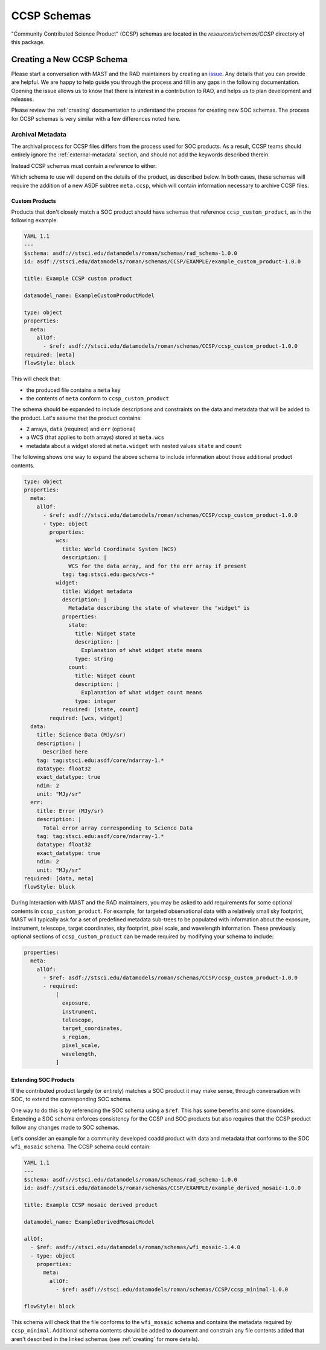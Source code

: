 .. _ccsp_schemas:

CCSP Schemas
============

"Community Contributed Science Product" (CCSP) schemas are located in the
`resources/schemas/CCSP` directory of this package.

.. _ccsp-creating:

Creating a New CCSP Schema
--------------------------

Please start a conversation with MAST and the RAD maintainers by creating
an `issue <https://github.com/spacetelescope/rad/issues/new>`_. Any
details that you can provide are helpful. We are happy to help guide
you through the process and fill in any gaps in the following documentation.
Opening the issue allows us to know that there is interest in a contribution
to RAD, and helps us to plan development and releases.

Please review the :ref:`creating` documentation to understand the process
for creating new SOC schemas. The process for CCSP schemas is very similar
with a few differences noted here.

.. _ccsp-archival_metadata:

Archival Metadata
^^^^^^^^^^^^^^^^^

The archival process for CCSP files differs from the process used for SOC
products. As a result, CCSP teams should entirely ignore the  :ref:`external-metadata` section, and should not add the keywords described therein.

Instead CCSP schemas must contain a reference to either:

.. asdf-autoschemas::

   CCSP/ccsp_minimal-1.0.0
   CCSP/ccsp_custom_product-1.0.0

Which schema to use will depend on the details of the product, as described
below. In both cases, these schemas will require the addition of a new
ASDF subtree ``meta.ccsp``, which will contain information necessary
to archive CCSP files.

Custom Products
"""""""""""""""

Products that don't closely match a SOC product should have schemas
that reference ``ccsp_custom_product``, as in the following example.

.. code:: yaml

    YAML 1.1
    ---
    $schema: asdf://stsci.edu/datamodels/roman/schemas/rad_schema-1.0.0
    id: asdf://stsci.edu/datamodels/roman/schemas/CCSP/EXAMPLE/example_custom_product-1.0.0

    title: Example CCSP custom product

    datamodel_name: ExampleCustomProductModel

    type: object
    properties:
      meta:
        allOf:
          - $ref: asdf://stsci.edu/datamodels/roman/schemas/CCSP/ccsp_custom_product-1.0.0
    required: [meta]
    flowStyle: block

This will check that:

- the produced file contains a ``meta`` key
- the contents of ``meta`` conform to ``ccsp_custom_product``

The schema should be expanded to include descriptions and constraints on the
data and metadata that will be added to the product. Let's assume that the
product contains:

- 2 arrays, ``data`` (required) and ``err`` (optional)
- a WCS (that applies to both arrays) stored at ``meta.wcs``
- metadata about a widget stored at ``meta.widget`` with nested values ``state`` and ``count``

The following shows one way to expand the above schema to include information
about those additional product contents.

.. code:: yaml

    type: object
    properties:
      meta:
        allOf:
          - $ref: asdf://stsci.edu/datamodels/roman/schemas/CCSP/ccsp_custom_product-1.0.0
          - type: object
            properties:
              wcs:
                title: World Coordinate System (WCS)
                description: |
                  WCS for the data array, and for the err array if present
                tag: tag:stsci.edu:gwcs/wcs-*
              widget:
                title: Widget metadata
                description: |
                  Metadata describing the state of whatever the "widget" is
                properties:
                  state:
                    title: Widget state
                    description: |
                      Explanation of what widget state means
                    type: string
                  count:
                    title: Widget count
                    description: |
                      Explanation of what widget count means
                    type: integer
                required: [state, count]
            required: [wcs, widget]
      data:
        title: Science Data (MJy/sr)
        description: |
          Described here
        tag: tag:stsci.edu:asdf/core/ndarray-1.*
        datatype: float32
        exact_datatype: true
        ndim: 2
        unit: "MJy/sr"
      err:
        title: Error (MJy/sr)
        description: |
          Total error array corresponding to Science Data
        tag: tag:stsci.edu:asdf/core/ndarray-1.*
        datatype: float32
        exact_datatype: true
        ndim: 2
        unit: "MJy/sr"
    required: [data, meta]
    flowStyle: block

During interaction with MAST and the RAD maintainers, you may be asked to add requirements
for some optional contents in ``ccsp_custom_product``. For example, for targeted
observational data with a relatively small sky footprint, MAST will typically ask for a set of
predefined metadata sub-trees to be populated with information about the exposure,
instrument, telescope, target coordinates, sky footprint, pixel scale, and
wavelength information. These previously optional sections of ``ccsp_custom_product``
can be made required by modifying your schema to include:

.. code:: yaml

    properties:
      meta:
        allOf:
          - $ref: asdf://stsci.edu/datamodels/roman/schemas/CCSP/ccsp_custom_product-1.0.0
          - required:
              [
                exposure,
                instrument,
                telescope,
                target_coordinates,
                s_region,
                pixel_scale,
                wavelength,
              ]


Extending SOC Products
""""""""""""""""""""""

If the contributed product largely (or entirely) matches a SOC product
it may make sense, through conversation with SOC,
to extend the corresponding SOC schema.

One way to do this is by referencing the SOC schema using a ``$ref``. This has some benefits and
some downsides. Extending a SOC schema enforces consistency for
the CCSP and SOC products but also requires that the CCSP product follow
any changes made to SOC schemas.

Let's consider an example for a community developed coadd product with
data and metadata that conforms to the SOC ``wfi_mosaic`` schema. The CCSP schema could contain:

.. code:: yaml

    YAML 1.1
    ---
    $schema: asdf://stsci.edu/datamodels/roman/schemas/rad_schema-1.0.0
    id: asdf://stsci.edu/datamodels/roman/schemas/CCSP/EXAMPLE/example_derived_mosaic-1.0.0

    title: Example CCSP mosaic derived product

    datamodel_name: ExampleDerivedMosaicModel

    allOf:
      - $ref: asdf://stsci.edu/datamodels/roman/schemas/wfi_mosaic-1.4.0
      - type: object
        properties:
          meta:
            allOf:
              - $ref: asdf://stsci.edu/datamodels/roman/schemas/CCSP/ccsp_minimal-1.0.0

    flowStyle: block

This schema will check that the file conforms to the ``wfi_mosaic`` schema
and contains the metadata required by ``ccsp_minimal``. Additional schema
contents should be added to document and constrain any file contents
added that aren't described in the linked schemas (see :ref:`creating` for more details).
